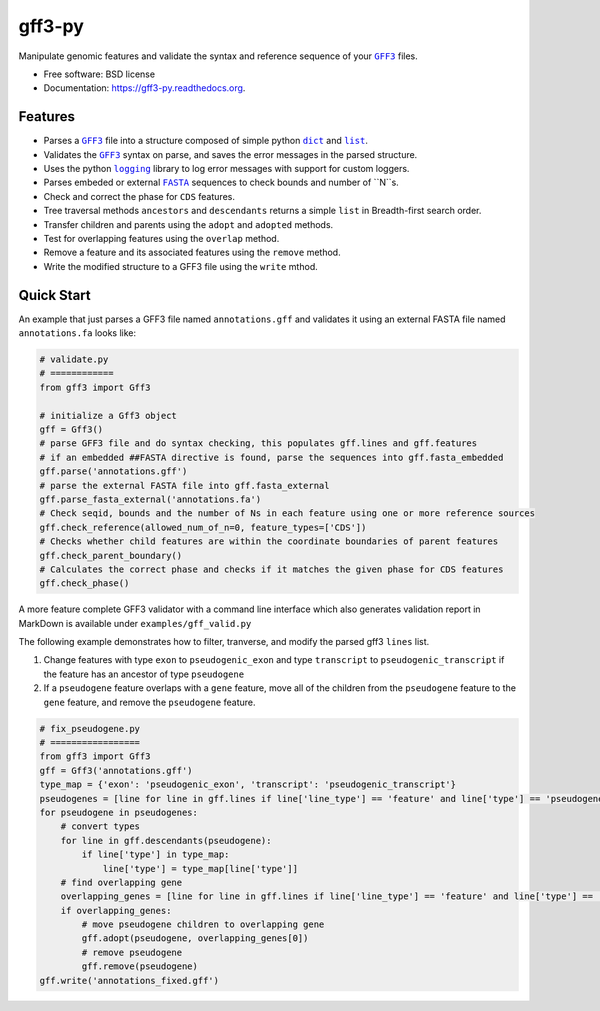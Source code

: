 ===============================
gff3-py
===============================

.. image:: https://badge.fury.io/py/gff3.png
   :target: http://badge.fury.io/py/gff3

.. image:: https://travis-ci.org/hotdogee/gff3-py.png?branch=master
   :target: https://travis-ci.org/hotdogee/gff3-py

.. image:: https://pypip.in/d/gff3/badge.png
   :target: https://pypi.python.org/pypi/gff3


Manipulate genomic features and validate the syntax and reference sequence of your |GFF3|_ files.

* Free software: BSD license
* Documentation: https://gff3-py.readthedocs.org.

Features
--------

* Parses a |GFF3|_ file into a structure composed of simple python |dict|_ and |list|_.
* Validates the |GFF3|_ syntax on parse, and saves the error messages in the parsed structure.
* Uses the python |logging|_ library to log error messages with support for custom loggers.
* Parses embeded or external |FASTA|_ sequences to check bounds and number of ``N``s.
* Check and correct the phase for ``CDS`` features.
* Tree traversal methods ``ancestors`` and ``descendants`` returns a simple ``list`` in Breadth-first search order.
* Transfer children and parents using the ``adopt`` and ``adopted`` methods.
* Test for overlapping features using the ``overlap`` method.
* Remove a feature and its associated features using the ``remove`` method.
* Write the modified structure to a GFF3 file using the ``write`` mthod.

Quick Start
-----------

An example that just parses a GFF3 file named ``annotations.gff`` and validates it 
using an external FASTA file named ``annotations.fa`` looks like:

.. code:: python

    # validate.py
    # ============
    from gff3 import Gff3

    # initialize a Gff3 object
    gff = Gff3()
    # parse GFF3 file and do syntax checking, this populates gff.lines and gff.features
    # if an embedded ##FASTA directive is found, parse the sequences into gff.fasta_embedded
    gff.parse('annotations.gff')
    # parse the external FASTA file into gff.fasta_external
    gff.parse_fasta_external('annotations.fa')
    # Check seqid, bounds and the number of Ns in each feature using one or more reference sources
    gff.check_reference(allowed_num_of_n=0, feature_types=['CDS'])
    # Checks whether child features are within the coordinate boundaries of parent features
    gff.check_parent_boundary()
    # Calculates the correct phase and checks if it matches the given phase for CDS features
    gff.check_phase()
    
A more feature complete GFF3 validator with a command line interface which also generates validation
report in MarkDown is available under ``examples/gff_valid.py``

The following example demonstrates how to filter, tranverse, and modify the parsed gff3 ``lines`` list.

1. Change features with type ``exon`` to ``pseudogenic_exon`` and type ``transcript`` to ``pseudogenic_transcript`` if the feature has an ancestor of type ``pseudogene``

2. If a ``pseudogene`` feature overlaps with a ``gene`` feature, move all of the children from the ``pseudogene`` feature to the ``gene`` feature, and remove the ``pseudogene`` feature.

.. code:: python

    # fix_pseudogene.py
    # =================
    from gff3 import Gff3
    gff = Gff3('annotations.gff')
    type_map = {'exon': 'pseudogenic_exon', 'transcript': 'pseudogenic_transcript'}
    pseudogenes = [line for line in gff.lines if line['line_type'] == 'feature' and line['type'] == 'pseudogene']
    for pseudogene in pseudogenes:
        # convert types
        for line in gff.descendants(pseudogene):
            if line['type'] in type_map:
                line['type'] = type_map[line['type']]
        # find overlapping gene
        overlapping_genes = [line for line in gff.lines if line['line_type'] == 'feature' and line['type'] == 'gene' and gff.overlap(line, pseudogene)]
        if overlapping_genes:
            # move pseudogene children to overlapping gene
            gff.adopt(pseudogene, overlapping_genes[0])
            # remove pseudogene
            gff.remove(pseudogene)
    gff.write('annotations_fixed.gff')

.. |GFF3| replace:: ``GFF3``
.. |dict| replace:: ``dict``
.. |list| replace:: ``list``
.. |logging| replace:: ``logging``
.. |FASTA| replace:: ``FASTA``

.. _GFF3: http://www.sequenceontology.org/gff3.shtml
.. _dict: https://docs.python.org/2/tutorial/datastructures.html#dictionaries
.. _list: https://docs.python.org/2/tutorial/datastructures.html#more-on-lists
.. _logging: https://docs.python.org/2/library/logging.html
.. _FASTA: http://en.wikipedia.org/wiki/FASTA_format
